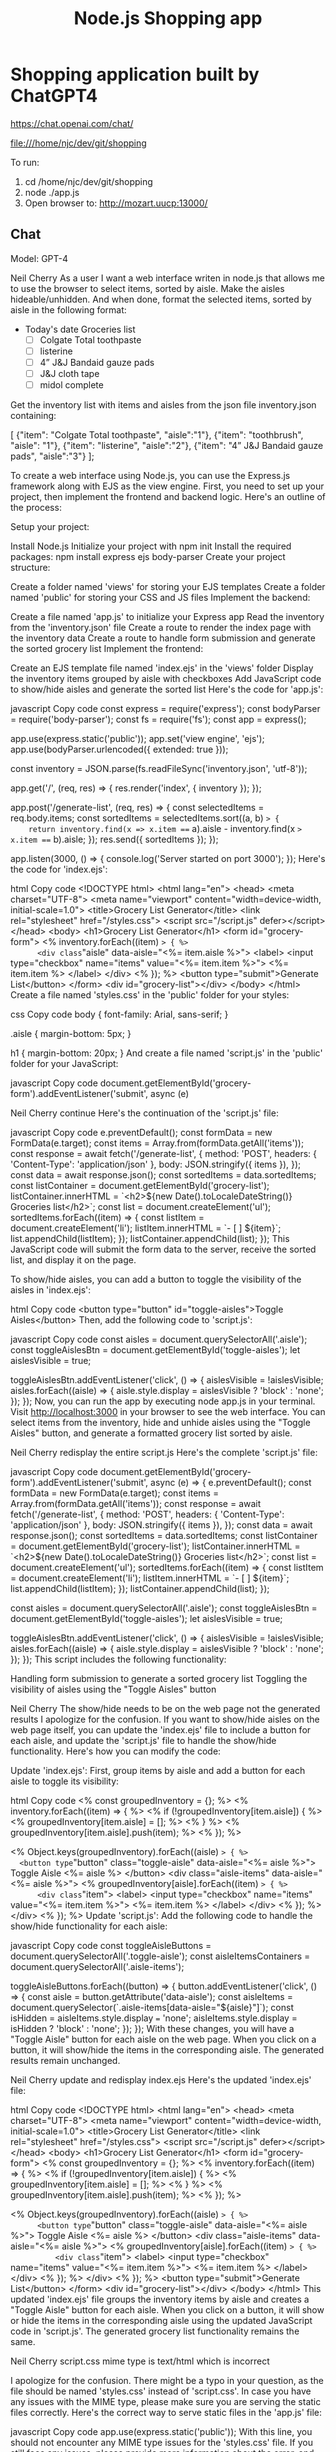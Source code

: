 * Shopping application built by ChatGPT4

https://chat.openai.com/chat/

file:///home/njc/dev/git/shopping

To run:

1. cd /home/njc/dev/git/shopping
2. node ./app.js
3. Open browser to: http://mozart.uucp:13000/

** Chat

Model: GPT-4

Neil Cherry
As a user I want a web interface writen in node.js that allows me to use the browser to select items, sorted by aisle. Make the aisles hideable/unhidden. And when done, format the selected items, sorted by aisle in the following format:

 * Today's date Groceries list
  - [ ]  Colgate Total toothpaste
  - [ ]  listerine
  - [ ]  4” J&J Bandaid gauze pads
  - [ ]  J&J cloth tape
  - [ ]  midol complete

Get the inventory list with items and aisles from the json file inventory.json containing:

[
    {"item": "Colgate Total toothpaste", "aisle":"1"},
    {"item": "toothbrush", "aisle": "1"},
    {"item": "listerine", "aisle":"2"},
    {"item": "4” J&J Bandaid gauze pads", "aisle":"3"}
];

To create a web interface using Node.js, you can use the Express.js framework along with EJS as the view engine. First, you need to set up your project, then implement the frontend and backend logic. Here's an outline of the process:

Setup your project:

Install Node.js
Initialize your project with npm init
Install the required packages: npm install express ejs body-parser
Create your project structure:

Create a folder named 'views' for storing your EJS templates
Create a folder named 'public' for storing your CSS and JS files
Implement the backend:

Create a file named 'app.js' to initialize your Express app
Read the inventory from the 'inventory.json' file
Create a route to render the index page with the inventory data
Create a route to handle form submission and generate the sorted grocery list
Implement the frontend:

Create an EJS template file named 'index.ejs' in the 'views' folder
Display the inventory items grouped by aisle with checkboxes
Add JavaScript code to show/hide aisles and generate the sorted list
Here's the code for 'app.js':

javascript
Copy code
const express = require('express');
const bodyParser = require('body-parser');
const fs = require('fs');
const app = express();

app.use(express.static('public'));
app.set('view engine', 'ejs');
app.use(bodyParser.urlencoded({ extended: true }));

const inventory = JSON.parse(fs.readFileSync('inventory.json', 'utf-8'));

app.get('/', (req, res) => {
  res.render('index', { inventory });
});

app.post('/generate-list', (req, res) => {
  const selectedItems = req.body.items;
  const sortedItems = selectedItems.sort((a, b) => {
    return inventory.find(x => x.item === a).aisle - inventory.find(x => x.item === b).aisle;
  });
  res.send({ sortedItems });
});

app.listen(3000, () => {
  console.log('Server started on port 3000');
});
Here's the code for 'index.ejs':

html
Copy code
<!DOCTYPE html>
<html lang="en">
<head>
  <meta charset="UTF-8">
  <meta name="viewport" content="width=device-width, initial-scale=1.0">
  <title>Grocery List Generator</title>
  <link rel="stylesheet" href="/styles.css">
  <script src="/script.js" defer></script>
</head>
<body>
  <h1>Grocery List Generator</h1>
  <form id="grocery-form">
    <% inventory.forEach((item) => { %>
      <div class="aisle" data-aisle="<%= item.aisle %>">
        <label>
          <input type="checkbox" name="items" value="<%= item.item %>">
          <%= item.item %>
        </label>
      </div>
    <% }); %>
    <button type="submit">Generate List</button>
  </form>
  <div id="grocery-list"></div>
</body>
</html>
Create a file named 'styles.css' in the 'public' folder for your styles:

css
Copy code
body {
  font-family: Arial, sans-serif;
}

.aisle {
  margin-bottom: 5px;
}

h1 {
  margin-bottom: 20px;
}
And create a file named 'script.js' in the 'public' folder for your JavaScript:

javascript
Copy code
document.getElementById('grocery-form').addEventListener('submit', async (e)



Neil Cherry
continue
Here's the continuation of the 'script.js' file:

javascript
Copy code
e.preventDefault();
const formData = new FormData(e.target);
const items = Array.from(formData.getAll('items'));
const response = await fetch('/generate-list', {
  method: 'POST',
  headers: { 'Content-Type': 'application/json' },
  body: JSON.stringify({ items }),
});
const data = await response.json();
const sortedItems = data.sortedItems;
const listContainer = document.getElementById('grocery-list');
listContainer.innerHTML = `<h2>${new Date().toLocaleDateString()} Groceries list</h2>`;
const list = document.createElement('ul');
sortedItems.forEach((item) => {
  const listItem = document.createElement('li');
  listItem.innerHTML = `- [ ] ${item}`;
  list.appendChild(listItem);
});
listContainer.appendChild(list);
});
This JavaScript code will submit the form data to the server, receive the sorted list, and display it on the page.

To show/hide aisles, you can add a button to toggle the visibility of the aisles in 'index.ejs':

html
Copy code
<button type="button" id="toggle-aisles">Toggle Aisles</button>
Then, add the following code to 'script.js':

javascript
Copy code
const aisles = document.querySelectorAll('.aisle');
const toggleAislesBtn = document.getElementById('toggle-aisles');
let aislesVisible = true;

toggleAislesBtn.addEventListener('click', () => {
  aislesVisible = !aislesVisible;
  aisles.forEach((aisle) => {
    aisle.style.display = aislesVisible ? 'block' : 'none';
  });
});
Now, you can run the app by executing node app.js in your terminal. Visit http://localhost:3000 in your browser to see the web interface. You can select items from the inventory, hide and unhide aisles using the "Toggle Aisles" button, and generate a formatted grocery list sorted by aisle.




Neil Cherry
redisplay the entire script.js
Here's the complete 'script.js' file:

javascript
Copy code
document.getElementById('grocery-form').addEventListener('submit', async (e) => {
  e.preventDefault();
  const formData = new FormData(e.target);
  const items = Array.from(formData.getAll('items'));
  const response = await fetch('/generate-list', {
    method: 'POST',
    headers: { 'Content-Type': 'application/json' },
    body: JSON.stringify({ items }),
  });
  const data = await response.json();
  const sortedItems = data.sortedItems;
  const listContainer = document.getElementById('grocery-list');
  listContainer.innerHTML = `<h2>${new Date().toLocaleDateString()} Groceries list</h2>`;
  const list = document.createElement('ul');
  sortedItems.forEach((item) => {
    const listItem = document.createElement('li');
    listItem.innerHTML = `- [ ] ${item}`;
    list.appendChild(listItem);
  });
  listContainer.appendChild(list);
});

const aisles = document.querySelectorAll('.aisle');
const toggleAislesBtn = document.getElementById('toggle-aisles');
let aislesVisible = true;

toggleAislesBtn.addEventListener('click', () => {
  aislesVisible = !aislesVisible;
  aisles.forEach((aisle) => {
    aisle.style.display = aislesVisible ? 'block' : 'none';
  });
});
This script includes the following functionality:

Handling form submission to generate a sorted grocery list
Toggling the visibility of aisles using the "Toggle Aisles" button



Neil Cherry
The show/hide needs to be on the web page not the generated results 
I apologize for the confusion. If you want to show/hide aisles on the web page itself, you can update the 'index.ejs' file to include a button for each aisle, and update the 'script.js' file to handle the show/hide functionality. Here's how you can modify the code:

Update 'index.ejs':
First, group items by aisle and add a button for each aisle to toggle its visibility:

html
Copy code
<% const groupedInventory = {}; %>
<% inventory.forEach((item) => { %>
  <% if (!groupedInventory[item.aisle]) { %>
    <% groupedInventory[item.aisle] = []; %>
  <% } %>
  <% groupedInventory[item.aisle].push(item); %>
<% }); %>

<% Object.keys(groupedInventory).forEach((aisle) => { %>
  <button type="button" class="toggle-aisle" data-aisle="<%= aisle %>">
    Toggle Aisle <%= aisle %>
  </button>
  <div class="aisle-items" data-aisle="<%= aisle %>">
    <% groupedInventory[aisle].forEach((item) => { %>
      <div class="item">
        <label>
          <input type="checkbox" name="items" value="<%= item.item %>">
          <%= item.item %>
        </label>
      </div>
    <% }); %>
  </div>
<% }); %>
Update 'script.js':
Add the following code to handle the show/hide functionality for each aisle:

javascript
Copy code
const toggleAisleButtons = document.querySelectorAll('.toggle-aisle');
const aisleItemsContainers = document.querySelectorAll('.aisle-items');

toggleAisleButtons.forEach((button) => {
  button.addEventListener('click', () => {
    const aisle = button.getAttribute('data-aisle');
    const aisleItems = document.querySelector(`.aisle-items[data-aisle="${aisle}"]`);
    const isHidden = aisleItems.style.display === 'none';
    aisleItems.style.display = isHidden ? 'block' : 'none';
  });
});
With these changes, you will have a "Toggle Aisle" button for each aisle on the web page. When you click on a button, it will show/hide the items in the corresponding aisle. The generated results remain unchanged.




Neil Cherry
update and redisplay index.ejs
Here's the updated 'index.ejs' file:

html
Copy code
<!DOCTYPE html>
<html lang="en">
<head>
  <meta charset="UTF-8">
  <meta name="viewport" content="width=device-width, initial-scale=1.0">
  <title>Grocery List Generator</title>
  <link rel="stylesheet" href="/styles.css">
  <script src="/script.js" defer></script>
</head>
<body>
  <h1>Grocery List Generator</h1>
  <form id="grocery-form">
    <% const groupedInventory = {}; %>
    <% inventory.forEach((item) => { %>
      <% if (!groupedInventory[item.aisle]) { %>
        <% groupedInventory[item.aisle] = []; %>
      <% } %>
      <% groupedInventory[item.aisle].push(item); %>
    <% }); %>

    <% Object.keys(groupedInventory).forEach((aisle) => { %>
      <button type="button" class="toggle-aisle" data-aisle="<%= aisle %>">
        Toggle Aisle <%= aisle %>
      </button>
      <div class="aisle-items" data-aisle="<%= aisle %>">
        <% groupedInventory[aisle].forEach((item) => { %>
          <div class="item">
            <label>
              <input type="checkbox" name="items" value="<%= item.item %>">
              <%= item.item %>
            </label>
          </div>
        <% }); %>
      </div>
    <% }); %>
    <button type="submit">Generate List</button>
  </form>
  <div id="grocery-list"></div>
</body>
</html>
This updated 'index.ejs' file groups the inventory items by aisle and creates a "Toggle Aisle" button for each aisle. When you click on a button, it will show or hide the items in the corresponding aisle using the updated JavaScript code in 'script.js'. The generated grocery list functionality remains the same.




Neil Cherry
script.css mime type is text/html which is incorrect

I apologize for the confusion. There might be a typo in your question, as the file should be named 'styles.css' instead of 'script.css'. In case you have any issues with the MIME type, please make sure you are serving the static files correctly. Here's the correct way to serve static files in the 'app.js' file:

javascript
Copy code
app.use(express.static('public'));
With this line, you should not encounter any MIME type issues for the 'styles.css' file. If you still face any issues, please provide more information about the error, and I'll be happy to help you resolve it.




Neil Cherry
Chrome's error message is:
Refused to apply style from 'http://mozart.uucp:13000/styles.css' because its MIME type ('text/html') is not a supported stylesheet MIME type, and strict MIME checking is enabled.
It seems that the server is serving your 'styles.css' file with an incorrect MIME type. This might be caused by an incorrect route configuration or a missing file. Please make sure that your 'styles.css' file is in the 'public' folder and that the 'app.js' file contains the line app.use(express.static('public'));.

If you still face the issue, you can try to explicitly set the MIME type for the CSS files by adding the following lines to your 'app.js' file:

javascript
Copy code
const path = require('path');

app.use('/styles.css', (req, res) => {
  res.setHeader('Content-Type', 'text/css');
  res.sendFile(path.join(__dirname, 'public', 'styles.css'));
});
This code will create a route for '/styles.css' and set the Content-Type header to 'text/css' explicitly. Make sure to require the 'path' module at the beginning of your 'app.js' file by adding const path = require('path');. This should resolve the MIME type issue you are facing in Google Chrome.




Neil Cherry
The toggle button doesn't hide the aisle div
Apologies for the oversight. To resolve this issue, you should modify the 'script.js' file to correctly hide/show the aisle div based on the state of the corresponding button. Here's the corrected code:

javascript
Copy code
const toggleAisleButtons = document.querySelectorAll('.toggle-aisle');
const aisleItemsContainers = document.querySelectorAll('.aisle-items');

toggleAisleButtons.forEach((button) => {
  button.addEventListener('click', () => {
    const aisle = button.getAttribute('data-aisle');
    const aisleItems = document.querySelector(`.aisle-items[data-aisle="${aisle}"]`);
    const isHidden = aisleItems.style.display === 'none';
    aisleItems.style.display = isHidden ? 'block' : 'none';
    button.textContent = isHidden ? `Hide Aisle ${aisle}` : `Show Aisle ${aisle}`;
  });
});
Additionally, update the button's text in the 'index.ejs' file to display "Hide Aisle" initially:

html
Copy code
<button type="button" class="toggle-aisle" data-aisle="<%= aisle %>">
  Hide Aisle <%= aisle %>
</button>
With these changes, the "Toggle Aisle" button should now correctly show and hide the aisle div. The button text will also change to reflect the current state of the corresponding aisle (either hidden or visible).




Neil Cherry
Can you show me the code for the generate-list

Certainly! In the 'app.js' file, you need to add a route to handle the POST request for '/generate-list'. The route will receive the selected items, sort them by aisle, and return the sorted list. Here's the code to achieve this:

javascript
Copy code
app.post('/generate-list', express.json(), (req, res) => {
  const selectedItems = req.body.items;
  const itemsWithAisles = selectedItems.map((item) => {
    const inventoryItem = inventory.find((i) => i.item === item);
    return { item, aisle: inventoryItem.aisle };
  });
  itemsWithAisles.sort((a, b) => parseInt(a.aisle) - parseInt(b.aisle));
  const sortedItems = itemsWithAisles.map((item) => item.item);
  res.json({ sortedItems });
});
Make sure you have the following line at the beginning of your 'app.js' file:

javascript
Copy code
const express = require('express');
This '/generate-list' route will:

Receive the selected items from the client-side in the POST request.
Create a new array containing the selected items with their corresponding aisle numbers.
Sort the new array based on the aisle numbers.
Create a sorted list containing only the item names (without aisle numbers).
Return the sorted list as a JSON object.
When you submit the form on the web page, the JavaScript code in 'script.js' sends a POST request to this route, receives the sorted list, and displays it on the page.




Neil Cherry
Generate as a new page and sort by aisle
To generate the sorted grocery list on a new page, you can make the following changes:

Modify the form in index.ejs to submit the form data to the /generate-list route:
html
Copy code
<form id="grocery-form" action="/generate-list" method="post">
  ...
  <button type="submit">Generate List</button>
</form>
Update the server-side code in app.js to render a new page with the sorted grocery list. First, remove the existing POST route for /generate-list and replace it with the following code:
javascript
Copy code
app.post('/generate-list', (req, res) => {
  const selectedItems = req.body.items;
  const itemsWithAisles = selectedItems.map((item) => {
    const inventoryItem = inventory.find((i) => i.item === item);
    return { item, aisle: inventoryItem.aisle };
  });
  itemsWithAisles.sort((a, b) => parseInt(a.aisle) - parseInt(b.aisle));
  const sortedItems = itemsWithAisles.map((item) => item.item);
  res.render('list', { sortedItems });
});
This updated POST route will render a new page named list.ejs with the sorted grocery list.

Create a new EJS template file named list.ejs inside the views folder:
html
Copy code
<!DOCTYPE html>
<html lang="en">
<head>
  <meta charset="UTF-8">
  <meta name="viewport" content="width=device-width, initial-scale=1.0">
  <title>Grocery List</title>
</head>
<body>
  <h1>Grocery List</h1>
  <h2><%= new Date().toLocaleDateString() %> Groceries list</h2>
  <ul>
    <% sortedItems.forEach((item) => { %>
      <li>- [ ] <%= item %></li>
    <% }); %>
  </ul>
  <a href="/">Back to selection</a>
</body>
</html>
This new template will display the sorted grocery list and provide a link to return to the item selection page.

Remove the form submission event listener in script.js, as it's no longer needed:
javascript
Copy code
// Remove this block of code
document.getElementById('grocery-form').addEventListener('submit', async (e) => {
  ...
});
Now, when you submit the form on the item selection page, the server will generate a sorted grocery list and render it on a new page named list.ejs. The list will be sorted by aisle, and you can return to the item selection page by clicking the "Back to selection" link.




Neil Cherry
show updated apps.js
Here's the updated 'app.js' file:

javascript
Copy code
const express = require('express');
const path = require('path');
const inventory = require('./inventory.json');

const app = express();

app.set('views', path.join(__dirname, 'views'));
app.set('view engine', 'ejs');

app.use(express.urlencoded({ extended: false }));
app.use(express.static('public'));

app.get('/', (req, res) => {
  res.render('index', { inventory });
});

app.post('/generate-list', (req, res) => {
  const selectedItems = req.body.items;
  const itemsWithAisles = selectedItems.map((item) => {
    const inventoryItem = inventory.find((i) => i.item === item);
    return { item, aisle: inventoryItem.aisle };
  });
  itemsWithAisles.sort((a, b) => parseInt(a.aisle) - parseInt(b.aisle));
  const sortedItems = itemsWithAisles.map((item) => item.item);
  res.render('list', { sortedItems });
});

const PORT = process.env.PORT || 3000;
app.listen(PORT, () => {
  console.log(`Server running on port ${PORT}`);
});
This updated 'app.js' file includes:

The GET route for the index page, which renders the 'index.ejs' template with the inventory data.
The POST route for '/generate-list', which processes the submitted form data, sorts the selected items by aisle, and renders the 'list.ejs' template with the sorted items.
The server setup and listening on the specified port.
Make sure to remove the form submission event listener from the 'script.js' file, as it is no longer needed for this implementation.




Neil Cherry
list.ejs does not seem to be handled by app.js
I apologize for the confusion. It appears that the issue is due to not parsing the incoming form data correctly. To fix this issue, please make the following changes:

Update the app.js file to include the express.json() middleware as well:
javascript
Copy code
app.use(express.json());
app.use(express.urlencoded({ extended: false }));
In the index.ejs file, update the form to include the enctype attribute:
html
Copy code
<form id="grocery-form" action="/generate-list" method="post" enctype="application/x-www-form-urlencoded">
  ...
  <button type="submit">Generate List</button>
</form>
Now, your app.js file should correctly handle the form data and render the list.ejs page with the sorted grocery list. Make sure that the list.ejs file is located in the views folder as mentioned earlier.




Neil Cherry
please generate test cases
To create test cases for your application, you can use a testing library like Jest. Here's how you can set up some basic test cases:

Install Jest and its dependencies:
bash
Copy code
npm install --save-dev jest supertest
Create a new folder named tests at the root level of your project.

Inside the tests folder, create a new file named app.test.js.

Add the following test cases to app.test.js:

javascript
Copy code
const request = require('supertest');
const app = require('../app');

describe('GET /', () => {
  it('should respond with status 200', async () => {
    const response = await request(app).get('/');
    expect(response.statusCode).toBe(200);
  });

  it('should display the correct title', async () => {
    const response = await request(app).get('/');
    expect(response.text).toContain('<title>Grocery List Generator</title>');
  });
});

describe('POST /generate-list', () => {
  it('should respond with status 200', async () => {
    const response = await request(app)
      .post('/generate-list')
      .send('items=Colgate%20Total%20toothpaste&items=toothbrush&items=listerine');
    expect(response.statusCode).toBe(200);
  });

  it('should display the sorted grocery list', async () => {
    const response = await request(app)
      .post('/generate-list')
      .send('items=Colgate%20Total%20toothpaste&items=toothbrush&items=listerine');
    expect(response.text).toContain('<title>Grocery List</title>');
    expect(response.text).toContain('- [ ] Colgate Total toothpaste');
    expect(response.text).toContain('- [ ] toothbrush');
    expect(response.text).toContain('- [ ] listerine');
  });
});
In the package.json file, update the "test" script to use Jest:
json
Copy code
"scripts": {
  "test": "jest"
}
Update your app.js file to export the app variable:
javascript
Copy code
// Add the following line at the end of your app.js file
module.exports = app;
Now, you can run the test cases using the following command:

bash
Copy code
npm test
These test cases cover basic functionality such as checking if the main page and the POST request to /generate-list return the expected status codes and content. You can extend the test cases to cover more scenarios as needed.




Neil Cherry
show test cases for generate-list
Here's an example of test cases specifically for the /generate-list route:

javascript
Copy code
const request = require('supertest');
const app = require('../app');

describe('POST /generate-list', () => {
  it('should respond with status 200', async () => {
    const response = await request(app)
      .post('/generate-list')
      .send('items=Colgate%20Total%20toothpaste&items=toothbrush&items=listerine');
    expect(response.statusCode).toBe(200);
  });

  it('should display the sorted grocery list', async () => {
    const response = await request(app)
      .post('/generate-list')
      .send('items=Colgate%20Total%20toothpaste&items=toothbrush&items=listerine');
    expect(response.text).toContain('<title>Grocery List</title>');
    expect(response.text).toContain('- [ ] Colgate Total toothpaste');
    expect(response.text).toContain('- [ ] toothbrush');
    expect(response.text).toContain('- [ ] listerine');
  });

  it('should sort items by aisle', async () => {
    const response = await request(app)
      .post('/generate-list')
      .send('items=listerine&items=4%E2%80%9D%20J%26J%20Bandaid%20gauze%20pads&items=Colgate%20Total%20toothpaste');
    const toothpasteIndex = response.text.indexOf('Colgate Total toothpaste');
    const listerineIndex = response.text.indexOf('listerine');
    const bandaidIndex = response.text.indexOf('4” J&J Bandaid gauze pads');
    expect(toothpasteIndex).toBeLessThan(listerineIndex);
    expect(listerineIndex).toBeLessThan(bandaidIndex);
  });
});
These test cases cover:

Checking if the POST request to /generate-list returns the expected status code (200).
Verifying that the generated grocery list contains the correct items.
Ensuring that the items are sorted by aisle.
You can include these test cases in your app.test.js file or create a separate file for them. Make sure to run the tests using the npm test command after updating the test cases.




Neil Cherry
as a user I'd like to be able to add items to the list
To allow users to add items to the list, you can create a simple form on the list.ejs page for submitting new items, and then add a POST route to handle the form submission.

Update the list.ejs file to include a form for adding items:
html
Copy code
<!-- Add this form to your list.ejs file -->
<form id="add-item-form" action="/add-item" method="post">
  <label for="new-item">Add Item:</label>
  <input type="text" name="new-item" id="new-item" required>
  <button type="submit">Add</button>
</form>
Add a new POST route in app.js to handle the form submission and redirect back to the list page:
javascript
Copy code
app.post('/add-item', (req, res) => {
  const newItem = req.body['new-item'];
  const aisle = "Unknown"; // Set a default aisle for new items
  inventory.push({ item: newItem, aisle: aisle });
  res.redirect('/'); // Redirect back to the item selection page
});
Make sure to include the express.json() middleware in your app.js file:

javascript
Copy code
app.use(express.json());
app.use(express.urlencoded({ extended: false }));
Now, users can add new items to the list by submitting the form on the list.ejs page. The new item will be added to the inventory with a default aisle, and the user will be redirected back to the item selection page. To persist the new items, you may want to update the inventory.json file or use a database to store the inventory data.




Neil Cherry
Add item needs to accept the name of the item and the aisle it's in
To allow users to add items with their aisle information, update the form on the list.ejs page and the POST route in app.js:

Update the list.ejs file to include input fields for the item name and aisle:
html
Copy code
<!-- Update the form in your list.ejs file -->
<form id="add-item-form" action="/add-item" method="post">
  <label for="new-item">Item Name:</label>
  <input type="text" name="new-item" id="new-item" required>
  
  <label for="aisle">Aisle:</label>
  <input type="text" name="aisle" id="aisle" required>
  
  <button type="submit">Add</button>
</form>
Update the POST route in app.js to handle the new aisle input:
javascript
Copy code
app.post('/add-item', (req, res) => {
  const newItem = req.body['new-item'];
  const aisle = req.body['aisle'];
  inventory.push({ item: newItem, aisle: aisle });
  res.redirect('/'); // Redirect back to the item selection page
});
Now, users can add new items along with their aisle information by submitting the updated form on the list.ejs page. The new item will be added to the inventory with the specified aisle, and the user will be redirected back to the item selection page. To persist the new items, you may want to update the inventory.json file or use a database to store the inventory data.




Neil Cherry
the app also needs to update this information to the inventory.json on the server. Also make a backup before updating
To update the inventory.json file on the server when a new item is added, you can use the fs module to write the updated inventory data to the file. Additionally, create a backup of the inventory.json file before updating it.

Require the fs module in your app.js:
javascript
Copy code
const fs = require('fs');
Create a helper function to backup the inventory.json file:
javascript
Copy code
function backupInventory() {
  const timestamp = new Date().toISOString().replace(/[:.]/g, '-');
  const backupFile = `./backups/inventory-backup-${timestamp}.json`;
  fs.copyFile('./inventory.json', backupFile, (err) => {
    if (err) {
      console.error('Error creating backup:', err);
    } else {
      console.log('Backup created:', backupFile);
    }
  });
}
Update the POST route in app.js to backup and update the inventory.json file:
javascript
Copy code
app.post('/add-item', (req, res) => {
  const newItem = req.body['new-item'];
  const aisle = req.body['aisle'];
  inventory.push({ item: newItem, aisle: aisle });

  // Backup the current inventory
  backupInventory();

  // Update the inventory.json file
  fs.writeFile('./inventory.json', JSON.stringify(inventory, null, 2), (err) => {
    if (err) {
      console.error('Error updating inventory:', err);
      res.status(500).send('Error updating inventory.');
    } else {
      console.log('Inventory updated.');
      res.redirect('/'); // Redirect back to the item selection page
    }
  });
});
Create a backups folder in your project root to store the backup files.
Now, when a new item is added, the application will create a backup of the inventory.json file with a timestamp in the backups folder and then update the original inventory.json file with the new item information.

Keep in mind that this approach works well for small-scale applications with infrequent updates. For a more robust solution, you might consider using a database to store and manage your inventory data.




Neil Cherry
write a git nessage for these changes
sql
Copy code
feat: Add new items to inventory with aisle info and update inventory.json

- Update list.ejs to include input fields for item name and aisle
- Add POST route in app.js to handle the new item and aisle inputs
- Add backup and update functionality for inventory.json using fs module
- Create a backups folder for storing backup inventory files

This feature allows users to add new items along with their aisle information to the inventory. The application now creates a backup of the inventory.json file before updating it with the new item data.



Neil Cherry
Add support for https
To add HTTPS support to your Node.js application, you'll need an SSL certificate (a private key and a public certificate). You can use self-signed certificates for testing purposes, but for production use, it's recommended to obtain a certificate from a Certificate Authority (CA).

Here's how to add HTTPS support to your application:

Create a new folder named ssl in your project root directory.

Generate a self-signed SSL certificate (for testing purposes):

bash
Copy code
openssl req -x509 -newkey rsa:2048 -keyout ssl/key.pem -out ssl/cert.pem -days 365
This will create a private key key.pem and a public certificate cert.pem in the ssl folder. Answer the questions prompted by the command to generate the certificate.

Update your app.js file to serve your application over HTTPS:
javascript
Copy code
const fs = require('fs');
const https = require('https');

// Read the SSL certificate files
const privateKey = fs.readFileSync('./ssl/key.pem', 'utf8');
const certificate = fs.readFileSync('./ssl/cert.pem', 'utf8');
const ca = fs.readFileSync('./ssl/cert.pem', 'utf8'); // For self-signed certificate, use the same cert.pem

const credentials = {
  key: privateKey,
  cert: certificate,
  ca: ca,
};

// Create an HTTPS service
const httpsServer = https.createServer(credentials, app);

// Set the HTTPS server to listen on a specific port (e.g., 8443)
httpsServer.listen(8443, () => {
  console.log('HTTPS server running on port 8443');
});
Update your package.json script to start your application:
json
Copy code
"scripts": {
  "start": "node app.js"
}
Now, you can run your application using npm start, and it will serve your application over HTTPS at https://localhost:8443.

Note: Browsers will show a security warning when accessing your application because the self-signed certificate is not trusted by default. You can proceed with caution for testing purposes, but for production use, obtain a valid SSL certificate from a trusted Certificate Authority (CA).

linuxha@linuxha.com
add a feature where the new file in the lists directory is handled by an external script called cav.sh
To run an external script when a new file is created in the lists directory, you can use the child_process module to execute the script. Here's an example of how you can modify your code:

Import the child_process module at the top of your app.js file:
javascript
Copy code

const { exec } = require('child_process');

Modify the saveListToFile function to execute the external script cav.sh after successfully saving the list to a file:
javascript
Copy code

function saveListToFile(sortedItems) {
  const timestamp = new Date().toISOString().replace(/[:.]/g, '-');
  const fileName = `./lists/list-${timestamp}.txt`;

  const fileContent = sortedItems.reduce((content, item) => {
    return content + `- [ ] ${item}\n`;
  }, '');

  fs.writeFile(fileName, fileContent, (err) => {
    if (err) {
      console.error('Error writing list to file:', err);
    } else {
      console.log('List saved to file:', fileName);

      // Execute the external script with the new file as an argument
      exec(`./cav.sh ${fileName}`, (err, stdout, stderr) => {
        if (err) {
          console.error('Error executing cav.sh:', err);
          return;
        }
        if (stdout) console.log('cav.sh stdout:', stdout);
        if (stderr) console.log('cav.sh stderr:', stderr);
      });
    }
  });
}

Now, your application will execute the cav.sh script and pass the path of the newly created file as an argument whenever a new list is generated.

Make sure that the cav.sh script is executable (chmod +x cav.sh) and is located in the root directory of your application. The script will receive the file path as its first argument ($1). You can now handle the file within your cav.sh script as needed.

linuxha@linuxha.com
add a feature where a port number can be passed from the command line to override the default listening port
To allow a port number to be passed from the command line to override the default listening port, you can use the process.argv array to access the command line arguments. Here's an example of how you can modify your code:

Update the default port number declaration in your app.js file:
javascript
Copy code
const myHTTP  = process.argv[2] ? parseInt(process.argv[2]) : 13000;
const myHTTPS = process.argv[3] ? parseInt(process.argv[3]) : 13443;
This code checks if there are command line arguments provided for the ports. If so, it uses them; otherwise, it falls back to the default ports.

Now, you can start your server by passing the ports as command line arguments:
yaml
Copy code
node app.js 8080 8443
With these changes, your application will use the provided ports when available, and fallback to the default ports if no ports are provided.




linuxha@linuxha.com
check for the cert.pem file and key.pem files and if they don't exist do not listen on the https server
To check if the cert.pem and key.pem files exist before starting the HTTPS server, you can use the fs.existsSync function. If either of the files does not exist, the HTTPS server won't be started. Here's an example of how you can modify your code:

Update your app.js file by wrapping the HTTPS server code in a conditional block:
javascript
Copy code
// Read the SSL certificate files
const privateKeyPath = './ssl/key.pem';
const certificatePath = './ssl/cert.pem';
const caPath = './ssl/cert.pem'; // For self-signed certificate, use the same cert.pem

if (fs.existsSync(privateKeyPath) && fs.existsSync(certificatePath) && fs.existsSync(caPath)) {
  const privateKey  = fs.readFileSync(privateKeyPath, 'utf8');
  const certificate = fs.readFileSync(certificatePath, 'utf8');
  const ca = fs.readFileSync(caPath, 'utf8');

  const credentials = {
    key: privateKey,
    cert: certificate,
    ca: ca,
  };

  // Create an HTTPS service
  const httpsServer = https.createServer(credentials, app);

  // Set the HTTPS server to listen on a specific port (e.g., 8443)
  httpsServer.listen(myHTTPS, () => {
    console.log(`HTTPS server running on port ${myHTTPS}`);
  });
} else {
  console.log('SSL certificate files not found. Skipping HTTPS server.');
}
With these changes, your application will check if the cert.pem and key.pem files exist before starting the HTTPS server. If either of the files does not exist, the HTTPS server won't be started, and a message will be logged to the console.




linuxha@linuxha.com
add support for a favicon.ico
To add support for a favicon.ico, you will need to serve the favicon.ico file using the express.static middleware. Follow these steps to add favicon support:

Place the favicon.ico file in the public folder of your application.

In your app.js file, add the following line after the existing app.use(express.static('public')); line:

javascript
Copy code
app.use('/favicon.ico', express.static('public/favicon.ico'));
This code tells Express to serve the favicon.ico file when a request is made for /favicon.ico.

Now, your application will serve the favicon.ico file from the public folder. Most modern browsers will automatically request the favicon.ico file when a user visits your site, so you don't need to add a <link> tag in your HTML files. However, if you want to explicitly reference the favicon.ico in your HTML, you can add the following line to the <head> section of your HTML files:

html
Copy code
<link rel="icon" href="/favicon.ico" type="image/x-icon">
With these changes, your application will support and serve the favicon.ico file.




linuxha@linuxha.com
generate a brown paper bag favicon.ico
As an AI language model, I am unable to create image files directly. However, I can guide you through the process of creating a simple brown paper bag favicon.ico.

Find or create a brown paper bag image: Search for a brown paper bag image online or create your own using a graphics editor like Adobe Illustrator or Inkscape. Ensure that you are using a royalty-free image or have the necessary permissions to use the image.

Edit the image: Crop the image to a square aspect ratio, making sure the brown paper bag is at the center. If necessary, adjust the colors or add effects to make the bag visually appealing.

Resize the image: Favicon.ico files are usually small, with dimensions like 16x16, 32x32, or 48x48 pixels. Resize your brown paper bag image to the desired dimensions using a graphics editor or an online image resizing tool.

Convert the image to .ico format: Use an online converter like favicon.io or a graphics editor to convert your resized image to the .ico format.

Add the favicon.ico to your project: Place the favicon.ico file in the public folder of your application and follow the steps from the previous response to serve the favicon.ico file using the express.static middleware.

With these steps, you can create and use a brown paper bag favicon.ico for your application.

// Created with gimp, copied an image of a brown paper bag, scaled it to 48x48,
// exported as .ico extension





linuxha@linuxha.com
provide a way to delete items and add test cases for it
To provide a way to delete items, you can create a new route, DELETE /item/:itemName, that will handle the item deletion. First, update the app.js file to include the new route:

javascript
Copy code
// app.js

// ...

app.delete('/item/:itemName', (req, res) => {
  const itemName = req.params.itemName;

  const itemIndex = inventory.findIndex((i) => i.item === itemName);
  if (itemIndex === -1) {
    res.status(404).send('Item not found.');
    return;
  }

  inventory.splice(itemIndex, 1);

  // Backup the current inventory
  backupInventory();

  // Update the inventory.json file
  fs.writeFile('./inventory.json', JSON.stringify(inventory, null, 2), (err) => {
    if (err) {
      console.error('Error updating inventory:', err);
      res.status(500).send('Error updating inventory.');
    } else {
      console.log('Item deleted from inventory.');
      res.sendStatus(200); // Send success status
    }
  });
});

// ...
Now, add the test cases for the new route in the app.test.js file:

javascript
Copy code
// app.test.js

// ...

test('DELETE /item/:itemName - success', async () => {
  const itemToDelete = 'Apple';
  const response = await request(app).delete(`/item/${itemToDelete}`);

  expect(response.status).toBe(200);

  // Make another request to the home page to check if the item has been removed
  const homePageResponse = await request(app).get('/');
  expect(homePageResponse.statusCode).toBe(200);
  expect(homePageResponse.text).not.toContain(itemToDelete);
});

test('DELETE /item/:itemName - failure (item not found)', async () => {
  const nonExistentItem = 'NonExistentItem';
  const response = await request(app).delete(`/item/${nonExistentItem}`);

  expect(response.status).toBe(404);
});

// ...
These test cases check for a successful deletion of an existing item and the failure case when trying to delete a non-existent item. Run the test suite with npm test to verify that the new test cases pass.

linuxha@linuxha.com
Add the delete to the main web page
To add the delete functionality to the main web page, you can create a "Delete" button next to each item on the home page. When the button is clicked, it will send an AJAX request to delete the item from the server.

Update the views/index.ejs file to include a "Delete" button for each item:

html
Copy code
<!-- views/index.ejs -->

<!-- ... -->

<tbody>
  <% inventory.forEach((item) => { %>
    <tr>
      <td><%= item.item %></td>
      <td><%= item.aisle %></td>
      <td>
        <button class="delete-item-btn" data-item="<%= item.item %>">Delete</button>
      </td>
    </tr>
  <% }); %>
</tbody>

<!-- ... -->

<script>
  document.querySelectorAll('.delete-item-btn').forEach((btn) => {
    btn.addEventListener('click', async (e) => {
      const itemName = e.target.getAttribute('data-item');
      try {
        const response = await fetch(`/item/${encodeURIComponent(itemName)}`, {
          method: 'DELETE',
        });

        if (response.status === 200) {
          // Reload the page to show the updated list
          window.location.reload();
        } else {
          alert(`Error deleting item: ${response.statusText}`);
        }
      } catch (error) {
        alert(`Error deleting item: ${error.message}`);
      }
    });
  });
</script>

In the above code, a "Delete" button is added to each item row in the table. The JavaScript code at the bottom of the file adds an event listener for each button to send a DELETE request to the server when the button is clicked. If the request is successful, the page will reload to show the updated inventory list.

# ChatGPT4 switches to using Bootstrap and is very different from the first setup.
# I've also modified the original and again need to modify this one also but in a
# different way.

can we improve the ui ?

Sure, you can improve the UI by using a CSS framework like Bootstrap to style the elements. Here's an updated version of the views/index.ejs file using Bootstrap:

html
Copy code
<!DOCTYPE html>
<html lang="en">
<head>
  <meta charset="UTF-8">
  <meta name="viewport" content="width=device-width, initial-scale=1.0">
  <title>Inventory</title>
  <link href="https://cdn.jsdelivr.net/npm/bootstrap@5.3.0-alpha1/dist/css/bootstrap.min.css" rel="stylesheet" integrity="sha384-KyZXEAg3QhqLMpG8r+Knujsl7/1L_dstPt3HV5HzF6Gvk/e3m5f/1Ro9ddfFOn1A" crossorigin="anonymous">
</head>
<body>
  <div class="container">
    <h1 class="my-3">Inventory</h1>

    <table class="table table-striped table-hover">
      <thead>
        <tr>
          <th scope="col">Item</th>
          <th scope="col">Aisle</th>
          <th scope="col">Action</th>
        </tr>
      </thead>
      <tbody>
        <% inventory.forEach((item) => { %>
          <tr>
            <td><%= item.item %></td>
            <td><%= item.aisle %></td>
            <td>
              <button class="btn btn-danger delete-item-btn" data-item="<%= item.item %>">Delete</button>
            </td>
          </tr>
        <% }); %>
      </tbody>
    </table>

    <a href="/generate-list" class="btn btn-primary mb-3">Generate List</a>

    <form id="add-item-form" action="/add-item" method="post" class="row g-3">
      <div class="col-md-4">
        <label for="new-item" class="form-label">Item Name:</label>
        <input type="text" name="new-item" id="new-item" class="form-control" required>
      </div>

      <div class="col-md-4">
        <label for="aisle" class="form-label">Aisle:</label>
        <input type="text" name="aisle" id="aisle" class="form-control" required>
      </div>

      <div class="col-md-4 d-flex align-items-end">
        <button type="submit" class="btn btn-success">Add</button>
      </div>
    </form>
  </div>

  <script>
    document.querySelectorAll('.delete-item-btn').forEach((btn) => {
      btn.addEventListener('click', async (e) => {
        const itemName = e.target.getAttribute('data-item');
        try {
          const response = await fetch(`/item/${encodeURIComponent(itemName)}`, {
            method: 'DELETE',
          });

          if (response.status === 200) {
            // Reload the page to show the updated list
            window.location.reload();
          } else {
            alert(`Error deleting item: ${response.statusText}`);
          }
        } catch (error) {
          alert(`Error deleting item: ${error.message}`);
        }
      });
    });
  </script>
</body>
</html>
This version of the file uses Bootstrap classes to style the table, buttons, and form. It also includes the Bootstrap CSS file from the CDN in the <head> section. The overall layout and appearance should be improved and more visually appealing.

linuxha@linuxha.com
you've removed the ability to select item for the list

Apologies for that. I've added the ability to select items for the list back into the updated views/index.ejs file:

html
Copy code
<!DOCTYPE html>
<html lang="en">
<head>
  <meta charset="UTF-8">
  <meta name="viewport" content="width=device-width, initial-scale=1.0">
  <title>Inventory</title>
  <link href="https://cdn.jsdelivr.net/npm/bootstrap@5.3.0-alpha1/dist/css/bootstrap.min.css" rel="stylesheet" integrity="sha384-KyZXEAg3QhqLMpG8r+Knujsl7/1L_dstPt3HV5HzF6Gvk/e3m5f/1Ro9ddfFOn1A" crossorigin="anonymous">
</head>
<body>
  <div class="container">
    <h1 class="my-3">Inventory</h1>

    <form id="generate-list-form" action="/generate-list" method="post">
      <table class="table table-striped table-hover">
        <thead>
          <tr>
            <th scope="col">Select</th>
            <th scope="col">Item</th>
            <th scope="col">Aisle</th>
            <th scope="col">Action</th>
          </tr>
        </thead>
        <tbody>
          <% inventory.forEach((item) => { %>
            <tr>
              <td><input type="checkbox" name="items" value="<%= item.item %>"></td>
              <td><%= item.item %></td>
              <td><%= item.aisle %></td>
              <td>
                <button class="btn btn-danger delete-item-btn" data-item="<%= item.item %>">Delete</button>
              </td>
            </tr>
          <% }); %>
        </tbody>
      </table>

      <button type="submit" class="btn btn-primary mb-3">Generate List</button>
    </form>

    <form id="add-item-form" action="/add-item" method="post" class="row g-3">
      <div class="col-md-4">
        <label for="new-item" class="form-label">Item Name:</label>
        <input type="text" name="new-item" id="new-item" class="form-control" required>
      </div>

      <div class="col-md-4">
        <label for="aisle" class="form-label">Aisle:</label>
        <input type="text" name="aisle" id="aisle" class="form-control" required>
      </div>

      <div class="col-md-4 d-flex align-items-end">
        <button type="submit" class="btn btn-success">Add</button>
      </div>
    </form>
  </div>

  <script>
    document.querySelectorAll('.delete-item-btn').forEach((btn) => {
      btn.addEventListener('click', async (e) => {
        const itemName = e.target.getAttribute('data-item');
        try {
          const response = await fetch(`/item/${encodeURIComponent(itemName)}`, {
            method: 'DELETE',
          });

          if (response.status === 200) {
            // Reload the page to show the updated list
            window.location.reload();
          } else {
            alert(`Error deleting item: ${response.statusText}`);
          }
        } catch (error) {
          alert(`Error deleting item: ${error.message}`);
        }
      });
    });
  </script>
</body>
</html>
Now, each item in the inventory has a checkbox next to it, which you can select to include

linuxha@linuxha.com
When I select just "Devil Dogs" I get and error from node.js:

Could you please provide the specific error message you received from Node.js? This will help me identify and address the issue in the code.



linuxha@linuxha.com
TypeError: selectedItems.map is not a function
    at /home/njc/dev/git/shopping/app.js:88:43
    at Layer.handle [as handle_request] (/home/njc/dev/git/shopping/node_modules/express/lib/router/layer.js:95:5)
    at next (/home/njc/dev/git/shopping/node_modules/express/lib/router/route.js:144:13)
    at Route.dispatch (/home/njc/dev/git/shopping/node_modules/express/lib/router/route.js:114:3)
    at Layer.handle [as handle_request] (/home/njc/dev/git/shopping/node_modules/express/lib/router/layer.js:95:5)
    at /home/njc/dev/git/shopping/node_modules/express/lib/router/index.js:284:15
    at Function.process_params (/home/njc/dev/git/shopping/node_modules/express/lib/router/index.js:346:12)
    at next (/home/njc/dev/git/shopping/node_modules/express/lib/router/index.js:280:10)
    at /home/njc/dev/git/shopping/node_modules/express/node_modules/body-parser/lib/read.js:137:5
    at AsyncResource.runInAsyncScope (async_hooks.js:198:9)
This error occurs because the selectedItems value received by the /generate-list route is not an array. Since we are using checkboxes with the same name attribute, we expect the selected values to be sent as an array. However, when only one checkbox is selected, the value is sent as a string instead of an array.

To fix this issue, we can update the /generate-list route handler in the app.js file to ensure selectedItems is always an array:

javascript
Copy code
app.post('/generate-list', (req, res) => {
  let selectedItems = req.body.items;
  if (!Array.isArray(selectedItems)) {
    selectedItems = [selectedItems];
  }
  const itemsWithAisles = selectedItems.map((item) => {
    const inventoryItem = inventory.find((i) => i.item === item);
    return { item, aisle: inventoryItem.aisle };
  });
  itemsWithAisles.sort((a, b) => parseInt(a.aisle) - parseInt(b.aisle));
  const sortedItems = itemsWithAisles.map((item) => item.item);
  res.render('list', { sortedItems });
});
Now, the route handler ensures that selectedItems is an array, even when only one checkbox is selected.

# In addition to the changes to bootstrap it also missed the check box and the
# saveListToFile(sortedItems). I think ChatGPT4 is now starting to hallucinate.
# So I'll stop here.

* -[ Fini ]------------------------------ ----------------------------------------
** Emacs Org-mode stuff
#+STARTUP: overview+
#+STARTUP: inlineimages
#+STARTUP: indent
#+CREATOR: Neil Cherry <ncherry@linuxha.com>
#+title: Node.js Shopping app
